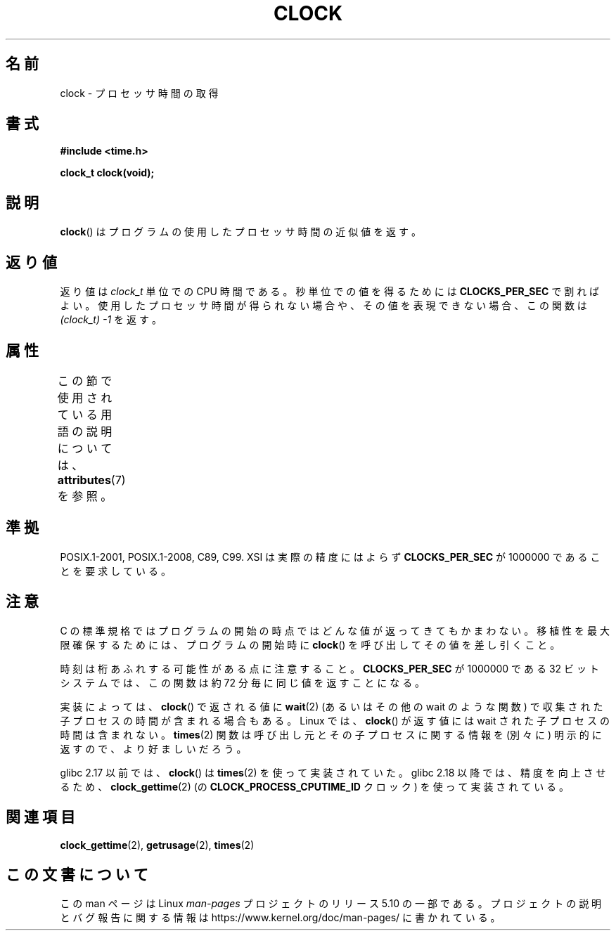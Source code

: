 .\" Copyright (c) 1993 by Thomas Koenig (ig25@rz.uni-karlsruhe.de)
.\"
.\" %%%LICENSE_START(VERBATIM)
.\" Permission is granted to make and distribute verbatim copies of this
.\" manual provided the copyright notice and this permission notice are
.\" preserved on all copies.
.\"
.\" Permission is granted to copy and distribute modified versions of this
.\" manual under the conditions for verbatim copying, provided that the
.\" entire resulting derived work is distributed under the terms of a
.\" permission notice identical to this one.
.\"
.\" Since the Linux kernel and libraries are constantly changing, this
.\" manual page may be incorrect or out-of-date.  The author(s) assume no
.\" responsibility for errors or omissions, or for damages resulting from
.\" the use of the information contained herein.  The author(s) may not
.\" have taken the same level of care in the production of this manual,
.\" which is licensed free of charge, as they might when working
.\" professionally.
.\"
.\" Formatted or processed versions of this manual, if unaccompanied by
.\" the source, must acknowledge the copyright and authors of this work.
.\" %%%LICENSE_END
.\"
.\" Modified Sat Jul 24 21:27:01 1993 by Rik Faith (faith@cs.unc.edu)
.\" Modified 14 Jun 2002, Michael Kerrisk <mtk.manpages@gmail.com>
.\" 	Added notes on differences from other UNIX systems with respect to
.\"	waited-for children.
.\"*******************************************************************
.\"
.\" This file was generated with po4a. Translate the source file.
.\"
.\"*******************************************************************
.\"
.\" Japanese Version Copyright (c) 1996 Hiroaki Nagoya
.\"         all rights reserved.
.\" Translated Mon Feb  3 15:35:19 JST 1997
.\"         by Hiroaki Nagoya <nagoya@is.titech.ac.jp>
.\" Updated Fri Sep 27 JST 2002 by Kentaro Shirakata <argrath@ub32.org>
.\" Updated 2007-05-28, Akihiro MOTOKI <amotoki@dd.iij4u.or.jp>, LDP v2.48
.\"
.TH CLOCK 3 " 2017\-09\-15" GNU "Linux Programmer's Manual"
.SH 名前
clock \- プロセッサ時間の取得
.SH 書式
.nf
\fB#include <time.h>\fP
.PP
\fBclock_t clock(void);\fP
.fi
.SH 説明
\fBclock\fP()  はプログラムの使用したプロセッサ時間の近似値を返す。
.SH 返り値
返り値は \fIclock_t\fP 単位での CPU 時間である。 秒単位での値を得るためには \fBCLOCKS_PER_SEC\fP で割ればよい。
使用したプロセッサ時間が得られない場合や、その値を表現できない場合、 この関数は \fI(clock_t)\ \-1\fP を返す。
.SH 属性
この節で使用されている用語の説明については、 \fBattributes\fP(7) を参照。
.TS
allbox;
lb lb lb
l l l.
インターフェース	属性	値
T{
 \fBclock\fP()
T}	Thread safety	MT\-Safe
.TE
.sp 1
.SH 準拠
POSIX.1\-2001, POSIX.1\-2008, C89, C99. XSI は実際の精度にはよらず \fBCLOCKS_PER_SEC\fP が
1000000 であることを要求している。
.SH 注意
C の標準規格ではプログラムの開始の時点ではどんな値が返ってきても かまわない。 移植性を最大限確保するためには、プログラムの開始時に
\fBclock\fP()  を呼び出してその値を差し引くこと。
.PP
時刻は桁あふれする可能性がある点に注意すること。 \fBCLOCKS_PER_SEC\fP が 1000000 である 32 ビットシステムでは、
この関数は約 72 分毎に同じ値を返すことになる。
.PP
.\" I have seen this behavior on Irix 6.3, and the OSF/1, HP/UX, and
.\" Solaris manual pages say that clock() also does this on those systems.
.\" POSIX.1-2001 doesn't explicitly allow this, nor is there an
.\" explicit prohibition. -- MTK
実装によっては、 \fBclock\fP()  で返される値に \fBwait\fP(2)  (あるいはその他の wait のような関数) で収集された
子プロセスの時間が含まれる場合もある。 Linux では、 \fBclock\fP()  が返す値には wait された子プロセスの時間は含まれない。
\fBtimes\fP(2)  関数は呼び出し元とその子プロセスに関する情報を (別々に) 明示的に返すので、より好ましいだろう。
.PP
glibc 2.17 以前では、 \fBclock\fP() は \fBtimes\fP(2) を使って実装されていた。 glibc 2.18 以降では、
精度を向上させるため、 \fBclock_gettime\fP(2) (の \fBCLOCK_PROCESS_CPUTIME_ID\fP クロック)
を使って実装されている。
.SH 関連項目
\fBclock_gettime\fP(2), \fBgetrusage\fP(2), \fBtimes\fP(2)
.SH この文書について
この man ページは Linux \fIman\-pages\fP プロジェクトのリリース 5.10 の一部である。プロジェクトの説明とバグ報告に関する情報は
\%https://www.kernel.org/doc/man\-pages/ に書かれている。
